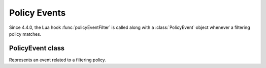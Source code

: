 .. _scripting-policyevent:

Policy Events
=============

Since 4.4.0, the Lua hook :func:`policyEventFilter` is called along with a :class:`PolicyEvent` object whenever a filtering policy matches.

PolicyEvent class
------------------

.. class:: PolicyEvent

  Represents an event related to a filtering policy.

  .. method:: PolicyEvent:addPolicyTag(tag)

     Add policyTag ``tag`` to the list of policyTags.

     :param str tag: The tag to add

  .. method:: PolicyEvent:getPolicyTags() -> {str}

      Get the current policy tags as a table of strings.

  .. method:: PolicyEvent:setPolicyTags(tags)

      Set the policy tags to ``tags``, overwriting any existing policy tags.

      :param {str} tags: The policy tags

  .. method:: PolicyEvent:discardPolicy(policyname)

     Skip the filtering policy (for example RPZ) named ``policyname`` for this query.

     :param str policyname: The name of the policy to ignore.

  .. attribute:: PolicyEvent.appliedPolicy

    The decision that was made by the policy engine, see :ref:`modifyingpolicydecisions`.

    .. attribute:: PolicyEvent.appliedPolicy.policyName

      A string with the name of the policy.
      Set by :ref:`policyName <rpz-policyName>` in the :func:`rpzFile` and :func:`rpzMaster` configuration items.
      It is advised to overwrite this when modifying the :attr:`PolicyEvent.appliedPolicy.policyKind`

    .. attribute:: PolicyEvent.appliedPolicy.policyAction

        The action taken by the engine

    .. attribute:: PolicyEvent.appliedPolicy.policyCustom

        The CNAME content for the ``pdns.policyactions.Custom`` response, a string

    .. attribute:: PolicyEvent.appliedPolicy.policyKind

      The kind of policy response, there are several policy kinds:

      -  ``pdns.policykinds.Custom`` will return a NoError, CNAME answer with the value specified in :attr:`PolicyEvent.appliedPolicy.policyCustom`
      -  ``pdns.policykinds.Drop`` will simply cause the query to be dropped
      -  ``pdns.policykinds.NoAction`` will continue normal processing of the query
      -  ``pdns.policykinds.NODATA`` will return a NoError response with no value in the answer section
      -  ``pdns.policykinds.NXDOMAIN`` will return a response with a NXDomain rcode
      -  ``pdns.policykinds.Truncate`` will return a NoError, no answer, truncated response over UDP. Normal processing will continue over TCP

    .. attribute:: PolicyEvent.appliedPolicy.policyTTL

        The TTL in seconds for the ``pdns.policyactions.Custom`` response

  .. attribute:: PolicyEvent.qname

      :class:`DNSName` of the name the query is for.

  .. attribute:: PolicyEvent.qtype

      Type the query is for as an integer, can be compared against ``pdns.A``, ``pdns.AAAA``.

  .. attribute:: PolicyEvent.isTcp

      Whether the query was received over TCP.

  .. attribute:: PolicyEvent.remote

      :class:`ComboAddress` of the requestor.

